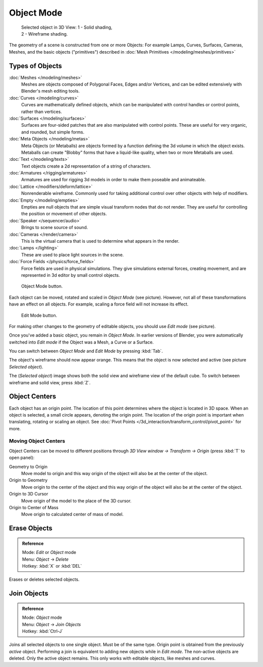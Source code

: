 
..    TODO/Review: {{review|split=X|text=need to separate generic information from moving, erase join. like 2.4. Need also to explain objects classes (curves, mesh, etc) and possible conversions from and to (greylica)}} .


***********
Object Mode
***********

.. figure:: /images/Manual-2.5-Part-II-ObjectMode-Selected-Ex.jpg
   :width: 300px
   :figwidth: 300px

   Selected object in 3D View:
   1 - Solid shading, 2 - Wireframe shading.


The geometry of a scene is constructed from one or more Objects:
For example Lamps, Curves, Surfaces, Cameras, Meshes, and the basic objects ("primitives")
described in :doc:`Mesh Primitives </modeling/meshes/primitives>`


Types of Objects
****************

:doc:`Meshes </modeling/meshes>`
   Meshes are objects composed of Polygonal Faces, Edges and/or Vertices,
   and can be edited extensively with Blender's mesh editing tools.
:doc:`Curves </modeling/curves>`
   Curves are mathematically defined objects,
   which can be manipulated with control handles or control points, rather than vertices.
:doc:`Surfaces </modeling/surfaces>`
   Surfaces are four-sided patches that are also manipulated with control points.
   These are useful for very organic, and rounded, but simple forms.
:doc:`Meta Objects </modeling/metas>`
   Meta Objects (or Metaballs) are objects formed by a function defining the 3d volume in which the object exists.
   Metaballs can create "Blobby" forms that have a liquid-like quality, when two or more Metaballs are used.
:doc:`Text </modeling/texts>`
   Text objects create a 2d representation of a string of characters.
:doc:`Armatures </rigging/armatures>`
   Armatures are used for rigging 3d models in order to make them poseable and animateable.
:doc:`Lattice </modifiers/deform/lattice>`
   Nonrenderable wireframe. Commonly used for taking additional control over other objects with help of modifiers.
:doc:`Empty </modeling/empties>`
   Empties are null objects that are simple visual transform nodes that do not render.
   They are useful for controlling the position or movement of other objects.
:doc:`Speaker </sequencer/audio>`
   Brings to scene source of sound.
:doc:`Cameras </render/camera>`
   This is the virtual camera that is used to determine what appears in the render.
:doc:`Lamps </lighting>`
   These are used to place light sources in the scene.
:doc:`Force Fields </physics/force_fields>`
   Force fields are used in physical simulations.
   They give simulations external forces, creating movement,
   and are represented in 3d editor by small control objects.


.. figure:: /images/ObjectMode.jpg

   Object Mode button.


Each object can be moved, rotated and scaled in *Object Mode* (see picture).
However, not all of these transformations have an effect on all objects. For example,
scaling a force field will not increase its effect.


.. figure:: /images/Manual-2.5-Part-II-EditMode.jpg

   Edit Mode button.


For making other changes to the geometry of editable objects,
you should use *Edit mode* (see picture).


Once you've added a basic object, you remain in *Object Mode*.
In earlier versions of Blender,
you were automatically switched into *Edit mode* if the Object was a Mesh,
a Curve or a Surface.

You can switch between *Object Mode* and *Edit Mode* by pressing
:kbd:`Tab`.

The object's wireframe should now appear orange.
This means that the object is now selected and active (see picture *Selected object*).

The (*Selected object*)
image shows both the solid view and wireframe view of the default cube.
To switch between wireframe and solid view, press :kbd:`Z`.


Object Centers
**************

Each object has an origin point. The location of this point determines where the object is located in 3D space.
When an object is selected, a small circle appears, denoting the origin point.
The location of the origin point is important when translating, rotating or scaling an object.
See :doc:`Pivot Points </3d_interaction/transform_control/pivot_point>` for more.


Moving Object Centers
=====================

Object Centers can be moved to different positions through
*3D View window → Transform → Origin*  (press :kbd:`T` to open panel):

Geometry to Origin
   Move model to origin and this way origin of the object will also be at the center of the object.
Origin to Geometry
   Move origin to the center of the object and this way origin of the object will also be at the center of the object.
Origin to 3D Cursor
   Move origin of the model to the place of the 3D cursor.
Origin to Center of Mass
   Move origin to calculated center of mass of model.


Erase Objects
*************

.. admonition:: Reference
   :class: refbox

   | Mode:     *Edit* or *Object* mode
   | Menu:     *Object* → *Delete*
   | Hotkey:   :kbd:`X` or :kbd:`DEL`


Erases or deletes selected objects.


Join Objects
************

.. admonition:: Reference
   :class: refbox

   | Mode:     *Object* mode
   | Menu:     *Object* → *Join Objects*
   | Hotkey:   :kbd:`Ctrl-J`


Joins all selected objects to one single object. Must be of the same type.
Origin point is obtained from the previously *active* object.
Performing a join is equivalent to adding new objects while in *Edit mode*.
The non-active objects are deleted. Only the active object remains.
This only works with editable objects, like meshes and curves.


